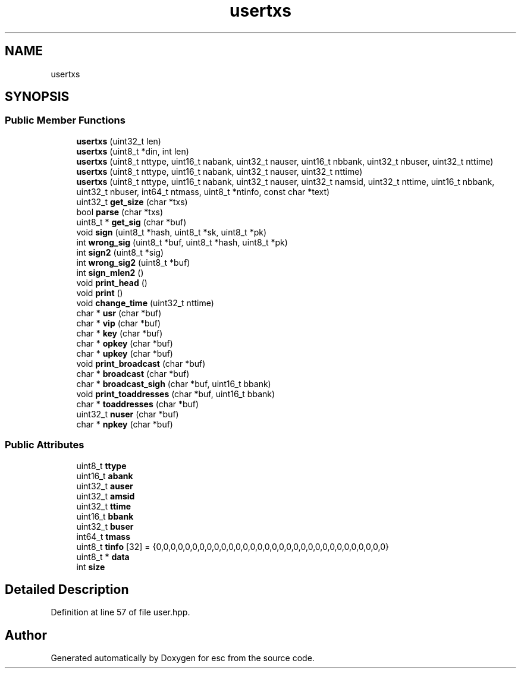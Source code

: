 .TH "usertxs" 3 "Tue Jun 5 2018" "esc" \" -*- nroff -*-
.ad l
.nh
.SH NAME
usertxs
.SH SYNOPSIS
.br
.PP
.SS "Public Member Functions"

.in +1c
.ti -1c
.RI "\fBusertxs\fP (uint32_t len)"
.br
.ti -1c
.RI "\fBusertxs\fP (uint8_t *din, int len)"
.br
.ti -1c
.RI "\fBusertxs\fP (uint8_t nttype, uint16_t nabank, uint32_t nauser, uint16_t nbbank, uint32_t nbuser, uint32_t nttime)"
.br
.ti -1c
.RI "\fBusertxs\fP (uint8_t nttype, uint16_t nabank, uint32_t nauser, uint32_t nttime)"
.br
.ti -1c
.RI "\fBusertxs\fP (uint8_t nttype, uint16_t nabank, uint32_t nauser, uint32_t namsid, uint32_t nttime, uint16_t nbbank, uint32_t nbuser, int64_t ntmass, uint8_t *ntinfo, const char *text)"
.br
.ti -1c
.RI "uint32_t \fBget_size\fP (char *txs)"
.br
.ti -1c
.RI "bool \fBparse\fP (char *txs)"
.br
.ti -1c
.RI "uint8_t * \fBget_sig\fP (char *buf)"
.br
.ti -1c
.RI "void \fBsign\fP (uint8_t *hash, uint8_t *sk, uint8_t *pk)"
.br
.ti -1c
.RI "int \fBwrong_sig\fP (uint8_t *buf, uint8_t *hash, uint8_t *pk)"
.br
.ti -1c
.RI "int \fBsign2\fP (uint8_t *sig)"
.br
.ti -1c
.RI "int \fBwrong_sig2\fP (uint8_t *buf)"
.br
.ti -1c
.RI "int \fBsign_mlen2\fP ()"
.br
.ti -1c
.RI "void \fBprint_head\fP ()"
.br
.ti -1c
.RI "void \fBprint\fP ()"
.br
.ti -1c
.RI "void \fBchange_time\fP (uint32_t nttime)"
.br
.ti -1c
.RI "char * \fBusr\fP (char *buf)"
.br
.ti -1c
.RI "char * \fBvip\fP (char *buf)"
.br
.ti -1c
.RI "char * \fBkey\fP (char *buf)"
.br
.ti -1c
.RI "char * \fBopkey\fP (char *buf)"
.br
.ti -1c
.RI "char * \fBupkey\fP (char *buf)"
.br
.ti -1c
.RI "void \fBprint_broadcast\fP (char *buf)"
.br
.ti -1c
.RI "char * \fBbroadcast\fP (char *buf)"
.br
.ti -1c
.RI "char * \fBbroadcast_sigh\fP (char *buf, uint16_t bbank)"
.br
.ti -1c
.RI "void \fBprint_toaddresses\fP (char *buf, uint16_t bbank)"
.br
.ti -1c
.RI "char * \fBtoaddresses\fP (char *buf)"
.br
.ti -1c
.RI "uint32_t \fBnuser\fP (char *buf)"
.br
.ti -1c
.RI "char * \fBnpkey\fP (char *buf)"
.br
.in -1c
.SS "Public Attributes"

.in +1c
.ti -1c
.RI "uint8_t \fBttype\fP"
.br
.ti -1c
.RI "uint16_t \fBabank\fP"
.br
.ti -1c
.RI "uint32_t \fBauser\fP"
.br
.ti -1c
.RI "uint32_t \fBamsid\fP"
.br
.ti -1c
.RI "uint32_t \fBttime\fP"
.br
.ti -1c
.RI "uint16_t \fBbbank\fP"
.br
.ti -1c
.RI "uint32_t \fBbuser\fP"
.br
.ti -1c
.RI "int64_t \fBtmass\fP"
.br
.ti -1c
.RI "uint8_t \fBtinfo\fP [32] = {0,0,0,0,0,0,0,0,0,0,0,0,0,0,0,0,0,0,0,0,0,0,0,0,0,0,0,0,0,0,0,0}"
.br
.ti -1c
.RI "uint8_t * \fBdata\fP"
.br
.ti -1c
.RI "int \fBsize\fP"
.br
.in -1c
.SH "Detailed Description"
.PP 
Definition at line 57 of file user\&.hpp\&.

.SH "Author"
.PP 
Generated automatically by Doxygen for esc from the source code\&.
